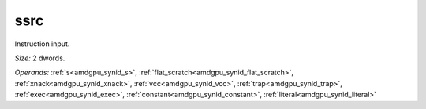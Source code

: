 ..
    **************************************************
    *                                                *
    *   Automatically generated file, do not edit!   *
    *                                                *
    **************************************************

.. _amdgpu_synid8_ssrc64_0:

ssrc
===========================

Instruction input.

*Size:* 2 dwords.

*Operands:* :ref:`s<amdgpu_synid_s>`, :ref:`flat_scratch<amdgpu_synid_flat_scratch>`, :ref:`xnack<amdgpu_synid_xnack>`, :ref:`vcc<amdgpu_synid_vcc>`, :ref:`trap<amdgpu_synid_trap>`, :ref:`exec<amdgpu_synid_exec>`, :ref:`constant<amdgpu_synid_constant>`, :ref:`literal<amdgpu_synid_literal>`
